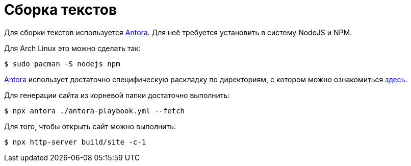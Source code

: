 = Сборка текстов

Для сборки текстов используется https://antora.org/[Antora].
Для неё требуется установить в систему NodeJS и NPM.

Для Arch Linux это можно сделать так:
[,console]
----
$ sudo pacman -S nodejs npm
----

https://antora.org/[Antora] использует достаточно специфическую раскладку по директориям, с котором можно ознакомиться https://docs.antora.org/antora/latest/standard-directories/[здесь].

Для генерации сайта из корневой папки достаточно выполнить:
[,console]
----
$ npx antora ./antora-playbook.yml --fetch
----

Для того, чтобы открыть сайт можно выполнить:
[,console]
----
$ npx http-server build/site -c-1
----
